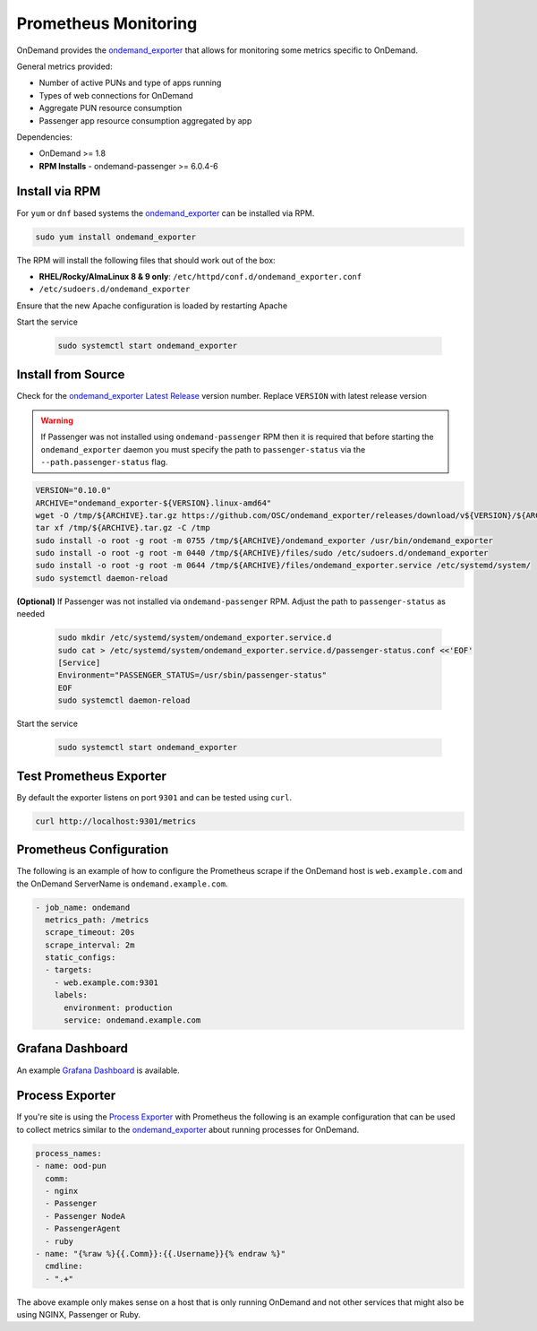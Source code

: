 .. _prometheus:

Prometheus Monitoring
=========================

.. _ondemand_exporter: https://github.com/OSC/ondemand_exporter
.. _ondemand_exporter Latest Release: https://github.com/OSC/ondemand_exporter/releases/latest
.. _Grafana Dashboard: https://grafana.com/grafana/dashboards/13465
.. _Process Exporter: https://github.com/ncabatoff/process-exporter

OnDemand provides the `ondemand_exporter`_ that allows for monitoring some metrics specific to OnDemand.

General metrics provided:

- Number of active PUNs and type of apps running
- Types of web connections for OnDemand
- Aggregate PUN resource consumption
- Passenger app resource consumption aggregated by app

Dependencies:

- OnDemand >= 1.8
- **RPM Installs** - ondemand-passenger >= 6.0.4-6

Install via RPM
--------------------------

For ``yum`` or ``dnf`` based systems the `ondemand_exporter`_ can be installed via RPM.

.. code-block:: sh

   sudo yum install ondemand_exporter

The RPM will install the following files that should work out of the box:

- **RHEL/Rocky/AlmaLinux 8 & 9 only**: ``/etc/httpd/conf.d/ondemand_exporter.conf``
- ``/etc/sudoers.d/ondemand_exporter``

Ensure that the new Apache configuration is loaded by restarting Apache

.. tabs::

   .. tab:: RHEL/Rocky/Alma Linux 8 & 9

      .. code-block:: sh

         sudo systemctl restart httpd

Start the service

  .. code-block:: sh

     sudo systemctl start ondemand_exporter

Install from Source
--------------------

Check for the `ondemand_exporter Latest Release`_ version number.  Replace ``VERSION`` with latest release version

.. warning::

   If Passenger was not installed using ``ondemand-passenger`` RPM then it is required that before starting
   the ``ondemand_exporter`` daemon you must specify the path to ``passenger-status`` via the ``--path.passenger-status`` flag.

.. code-block:: sh

   VERSION="0.10.0"
   ARCHIVE="ondemand_exporter-${VERSION}.linux-amd64"
   wget -O /tmp/${ARCHIVE}.tar.gz https://github.com/OSC/ondemand_exporter/releases/download/v${VERSION}/${ARCHIVE}.tar.gz
   tar xf /tmp/${ARCHIVE}.tar.gz -C /tmp
   sudo install -o root -g root -m 0755 /tmp/${ARCHIVE}/ondemand_exporter /usr/bin/ondemand_exporter
   sudo install -o root -g root -m 0440 /tmp/${ARCHIVE}/files/sudo /etc/sudoers.d/ondemand_exporter
   sudo install -o root -g root -m 0644 /tmp/${ARCHIVE}/files/ondemand_exporter.service /etc/systemd/system/
   sudo systemctl daemon-reload

.. tabs::

   .. tab:: RHEL/Rocky/Alma Linux 8 & 9

      .. code-block:: sh

         sudo install -o root -g root -m 0440 /tmp/${ARCHIVE}/files/apache.conf /etc/httpd/conf.d/ondemand_exporter.conf
         sudo systemctl restart httpd

**(Optional)** If Passenger was not installed via ``ondemand-passenger`` RPM. Adjust the path to ``passenger-status`` as needed

  .. code-block:: sh

     sudo mkdir /etc/systemd/system/ondemand_exporter.service.d
     sudo cat > /etc/systemd/system/ondemand_exporter.service.d/passenger-status.conf <<'EOF'
     [Service]
     Environment="PASSENGER_STATUS=/usr/sbin/passenger-status"
     EOF
     sudo systemctl daemon-reload

Start the service

  .. code-block:: sh

     sudo systemctl start ondemand_exporter


Test Prometheus Exporter
-------------------------

By default the exporter listens on port ``9301`` and can be tested using ``curl``.

.. code-block:: sh

   curl http://localhost:9301/metrics

Prometheus Configuration
-------------------------

The following is an example of how to configure the Prometheus scrape if the OnDemand host is ``web.example.com`` and the OnDemand ServerName is ``ondemand.example.com``.

.. code-block:: yaml

   - job_name: ondemand
     metrics_path: /metrics
     scrape_timeout: 20s
     scrape_interval: 2m
     static_configs:
     - targets:
       - web.example.com:9301
       labels:
         environment: production
         service: ondemand.example.com

Grafana Dashboard
------------------

An example `Grafana Dashboard`_ is available.

Process Exporter
-----------------

If you're site is using the `Process Exporter`_ with Prometheus the following is an example configuration that can be used to collect metrics similar to the `ondemand_exporter`_ about running processes for OnDemand.

.. code-block:: yaml

   process_names:
   - name: ood-pun
     comm:
     - nginx
     - Passenger
     - Passenger NodeA
     - PassengerAgent
     - ruby
   - name: "{%raw %}{{.Comm}}:{{.Username}}{% endraw %}"
     cmdline:
     - ".+"

The above example only makes sense on a host that is only running OnDemand and not other services that might also be using NGINX, Passenger or Ruby.
